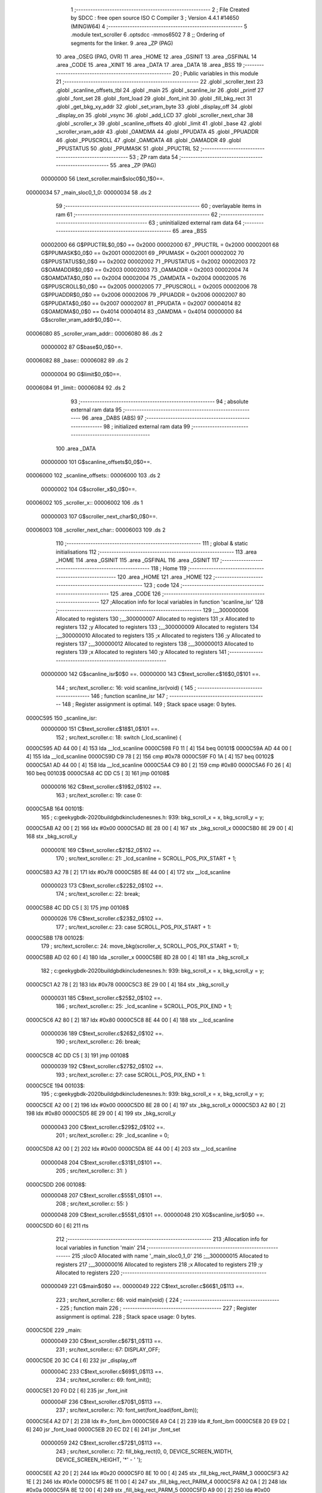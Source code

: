                                       1 ;--------------------------------------------------------
                                      2 ; File Created by SDCC : free open source ISO C Compiler 
                                      3 ; Version 4.4.1 #14650 (MINGW64)
                                      4 ;--------------------------------------------------------
                                      5 	.module text_scroller
                                      6 	.optsdcc -mmos6502
                                      7 	
                                      8 ;; Ordering of segments for the linker.
                                      9 	.area _ZP      (PAG)
                                     10 	.area _OSEG    (PAG, OVR)
                                     11 	.area _HOME
                                     12 	.area _GSINIT
                                     13 	.area _GSFINAL
                                     14 	.area _CODE
                                     15 	.area _XINIT
                                     16 	.area _DATA
                                     17 	.area _DATA
                                     18 	.area _BSS
                                     19 ;--------------------------------------------------------
                                     20 ; Public variables in this module
                                     21 ;--------------------------------------------------------
                                     22 	.globl _scroller_text
                                     23 	.globl _scanline_offsets_tbl
                                     24 	.globl _main
                                     25 	.globl _scanline_isr
                                     26 	.globl _printf
                                     27 	.globl _font_set
                                     28 	.globl _font_load
                                     29 	.globl _font_init
                                     30 	.globl _fill_bkg_rect
                                     31 	.globl _get_bkg_xy_addr
                                     32 	.globl _set_vram_byte
                                     33 	.globl _display_off
                                     34 	.globl _display_on
                                     35 	.globl _vsync
                                     36 	.globl _add_LCD
                                     37 	.globl _scroller_next_char
                                     38 	.globl _scroller_x
                                     39 	.globl _scanline_offsets
                                     40 	.globl _limit
                                     41 	.globl _base
                                     42 	.globl _scroller_vram_addr
                                     43 	.globl _OAMDMA
                                     44 	.globl _PPUDATA
                                     45 	.globl _PPUADDR
                                     46 	.globl _PPUSCROLL
                                     47 	.globl _OAMDATA
                                     48 	.globl _OAMADDR
                                     49 	.globl _PPUSTATUS
                                     50 	.globl _PPUMASK
                                     51 	.globl _PPUCTRL
                                     52 ;--------------------------------------------------------
                                     53 ; ZP ram data
                                     54 ;--------------------------------------------------------
                                     55 	.area _ZP      (PAG)
                         00000000    56 Ltext_scroller.main$sloc0$0_1$0==.
    00000034                         57 _main_sloc0_1_0:
    00000034                         58 	.ds 2
                                     59 ;--------------------------------------------------------
                                     60 ; overlayable items in ram
                                     61 ;--------------------------------------------------------
                                     62 ;--------------------------------------------------------
                                     63 ; uninitialized external ram data
                                     64 ;--------------------------------------------------------
                                     65 	.area _BSS
                         00002000    66 G$PPUCTRL$0_0$0 == 0x2000
                         00002000    67 _PPUCTRL	=	0x2000
                         00002001    68 G$PPUMASK$0_0$0 == 0x2001
                         00002001    69 _PPUMASK	=	0x2001
                         00002002    70 G$PPUSTATUS$0_0$0 == 0x2002
                         00002002    71 _PPUSTATUS	=	0x2002
                         00002003    72 G$OAMADDR$0_0$0 == 0x2003
                         00002003    73 _OAMADDR	=	0x2003
                         00002004    74 G$OAMDATA$0_0$0 == 0x2004
                         00002004    75 _OAMDATA	=	0x2004
                         00002005    76 G$PPUSCROLL$0_0$0 == 0x2005
                         00002005    77 _PPUSCROLL	=	0x2005
                         00002006    78 G$PPUADDR$0_0$0 == 0x2006
                         00002006    79 _PPUADDR	=	0x2006
                         00002007    80 G$PPUDATA$0_0$0 == 0x2007
                         00002007    81 _PPUDATA	=	0x2007
                         00004014    82 G$OAMDMA$0_0$0 == 0x4014
                         00004014    83 _OAMDMA	=	0x4014
                         00000000    84 G$scroller_vram_addr$0_0$0==.
    00006080                         85 _scroller_vram_addr::
    00006080                         86 	.ds 2
                         00000002    87 G$base$0_0$0==.
    00006082                         88 _base::
    00006082                         89 	.ds 2
                         00000004    90 G$limit$0_0$0==.
    00006084                         91 _limit::
    00006084                         92 	.ds 2
                                     93 ;--------------------------------------------------------
                                     94 ; absolute external ram data
                                     95 ;--------------------------------------------------------
                                     96 	.area _DABS    (ABS)
                                     97 ;--------------------------------------------------------
                                     98 ; initialized external ram data
                                     99 ;--------------------------------------------------------
                                    100 	.area _DATA
                         00000000   101 G$scanline_offsets$0_0$0==.
    00006000                        102 _scanline_offsets::
    00006000                        103 	.ds 2
                         00000002   104 G$scroller_x$0_0$0==.
    00006002                        105 _scroller_x::
    00006002                        106 	.ds 1
                         00000003   107 G$scroller_next_char$0_0$0==.
    00006003                        108 _scroller_next_char::
    00006003                        109 	.ds 2
                                    110 ;--------------------------------------------------------
                                    111 ; global & static initialisations
                                    112 ;--------------------------------------------------------
                                    113 	.area _HOME
                                    114 	.area _GSINIT
                                    115 	.area _GSFINAL
                                    116 	.area _GSINIT
                                    117 ;--------------------------------------------------------
                                    118 ; Home
                                    119 ;--------------------------------------------------------
                                    120 	.area _HOME
                                    121 	.area _HOME
                                    122 ;--------------------------------------------------------
                                    123 ; code
                                    124 ;--------------------------------------------------------
                                    125 	.area _CODE
                                    126 ;------------------------------------------------------------
                                    127 ;Allocation info for local variables in function 'scanline_isr'
                                    128 ;------------------------------------------------------------
                                    129 ;__300000006               Allocated to registers 
                                    130 ;__300000007               Allocated to registers 
                                    131 ;x                         Allocated to registers 
                                    132 ;y                         Allocated to registers 
                                    133 ;__300000009               Allocated to registers 
                                    134 ;__300000010               Allocated to registers 
                                    135 ;x                         Allocated to registers 
                                    136 ;y                         Allocated to registers 
                                    137 ;__300000012               Allocated to registers 
                                    138 ;__300000013               Allocated to registers 
                                    139 ;x                         Allocated to registers 
                                    140 ;y                         Allocated to registers 
                                    141 ;------------------------------------------------------------
                         00000000   142 	G$scanline_isr$0$0 ==.
                         00000000   143 	C$text_scroller.c$16$0_0$101 ==.
                                    144 ;	src/text_scroller.c: 16: void scanline_isr(void) {
                                    145 ;	-----------------------------------------
                                    146 ;	 function scanline_isr
                                    147 ;	-----------------------------------------
                                    148 ;	Register assignment is optimal.
                                    149 ;	Stack space usage: 0 bytes.
    0000C595                        150 _scanline_isr:
                         00000000   151 	C$text_scroller.c$18$1_0$101 ==.
                                    152 ;	src/text_scroller.c: 18: switch (_lcd_scanline) {
    0000C595 AD 44 00         [ 4]  153 	lda	__lcd_scanline
    0000C598 F0 11            [ 4]  154 	beq	00101$
    0000C59A AD 44 00         [ 4]  155 	lda	__lcd_scanline
    0000C59D C9 78            [ 2]  156 	cmp	#0x78
    0000C59F F0 1A            [ 4]  157 	beq	00102$
    0000C5A1 AD 44 00         [ 4]  158 	lda	__lcd_scanline
    0000C5A4 C9 80            [ 2]  159 	cmp	#0x80
    0000C5A6 F0 26            [ 4]  160 	beq	00103$
    0000C5A8 4C DD C5         [ 3]  161 	jmp	00108$
                         00000016   162 	C$text_scroller.c$19$2_0$102 ==.
                                    163 ;	src/text_scroller.c: 19: case 0: 
    0000C5AB                        164 00101$:
                                    165 ;	c:\geeky\gbdk-2020\build\gbdk\include\nes\nes.h: 939: bkg_scroll_x = x, bkg_scroll_y = y;
    0000C5AB A2 00            [ 2]  166 	ldx	#0x00
    0000C5AD 8E 28 00         [ 4]  167 	stx	_bkg_scroll_x
    0000C5B0 8E 29 00         [ 4]  168 	stx	_bkg_scroll_y
                         0000001E   169 	C$text_scroller.c$21$2_0$102 ==.
                                    170 ;	src/text_scroller.c: 21: _lcd_scanline = SCROLL_POS_PIX_START + 1;
    0000C5B3 A2 78            [ 2]  171 	ldx	#0x78
    0000C5B5 8E 44 00         [ 4]  172 	stx	__lcd_scanline
                         00000023   173 	C$text_scroller.c$22$2_0$102 ==.
                                    174 ;	src/text_scroller.c: 22: break;
    0000C5B8 4C DD C5         [ 3]  175 	jmp	00108$
                         00000026   176 	C$text_scroller.c$23$2_0$102 ==.
                                    177 ;	src/text_scroller.c: 23: case SCROLL_POS_PIX_START + 1:
    0000C5BB                        178 00102$:
                                    179 ;	src/text_scroller.c: 24: move_bkg(scroller_x, SCROLL_POS_PIX_START + 1);
    0000C5BB AD 02 60         [ 4]  180 	lda	_scroller_x
    0000C5BE 8D 28 00         [ 4]  181 	sta	_bkg_scroll_x
                                    182 ;	c:\geeky\gbdk-2020\build\gbdk\include\nes\nes.h: 939: bkg_scroll_x = x, bkg_scroll_y = y;
    0000C5C1 A2 78            [ 2]  183 	ldx	#0x78
    0000C5C3 8E 29 00         [ 4]  184 	stx	_bkg_scroll_y
                         00000031   185 	C$text_scroller.c$25$2_0$102 ==.
                                    186 ;	src/text_scroller.c: 25: _lcd_scanline = SCROLL_POS_PIX_END + 1;
    0000C5C6 A2 80            [ 2]  187 	ldx	#0x80
    0000C5C8 8E 44 00         [ 4]  188 	stx	__lcd_scanline
                         00000036   189 	C$text_scroller.c$26$2_0$102 ==.
                                    190 ;	src/text_scroller.c: 26: break;
    0000C5CB 4C DD C5         [ 3]  191 	jmp	00108$
                         00000039   192 	C$text_scroller.c$27$2_0$102 ==.
                                    193 ;	src/text_scroller.c: 27: case SCROLL_POS_PIX_END + 1:
    0000C5CE                        194 00103$:
                                    195 ;	c:\geeky\gbdk-2020\build\gbdk\include\nes\nes.h: 939: bkg_scroll_x = x, bkg_scroll_y = y;
    0000C5CE A2 00            [ 2]  196 	ldx	#0x00
    0000C5D0 8E 28 00         [ 4]  197 	stx	_bkg_scroll_x
    0000C5D3 A2 80            [ 2]  198 	ldx	#0x80
    0000C5D5 8E 29 00         [ 4]  199 	stx	_bkg_scroll_y
                         00000043   200 	C$text_scroller.c$29$2_0$102 ==.
                                    201 ;	src/text_scroller.c: 29: _lcd_scanline = 0;
    0000C5D8 A2 00            [ 2]  202 	ldx	#0x00
    0000C5DA 8E 44 00         [ 4]  203 	stx	__lcd_scanline
                         00000048   204 	C$text_scroller.c$31$1_0$101 ==.
                                    205 ;	src/text_scroller.c: 31: }
    0000C5DD                        206 00108$:
                         00000048   207 	C$text_scroller.c$55$1_0$101 ==.
                                    208 ;	src/text_scroller.c: 55: }
                         00000048   209 	C$text_scroller.c$55$1_0$101 ==.
                         00000048   210 	XG$scanline_isr$0$0 ==.
    0000C5DD 60               [ 6]  211 	rts
                                    212 ;------------------------------------------------------------
                                    213 ;Allocation info for local variables in function 'main'
                                    214 ;------------------------------------------------------------
                                    215 ;sloc0                     Allocated with name '_main_sloc0_1_0'
                                    216 ;__300000015               Allocated to registers 
                                    217 ;__300000016               Allocated to registers 
                                    218 ;x                         Allocated to registers 
                                    219 ;y                         Allocated to registers 
                                    220 ;------------------------------------------------------------
                         00000049   221 	G$main$0$0 ==.
                         00000049   222 	C$text_scroller.c$66$1_0$113 ==.
                                    223 ;	src/text_scroller.c: 66: void main(void) {
                                    224 ;	-----------------------------------------
                                    225 ;	 function main
                                    226 ;	-----------------------------------------
                                    227 ;	Register assignment is optimal.
                                    228 ;	Stack space usage: 0 bytes.
    0000C5DE                        229 _main:
                         00000049   230 	C$text_scroller.c$67$1_0$113 ==.
                                    231 ;	src/text_scroller.c: 67: DISPLAY_OFF;
    0000C5DE 20 3C C4         [ 6]  232 	jsr	_display_off
                         0000004C   233 	C$text_scroller.c$69$1_0$113 ==.
                                    234 ;	src/text_scroller.c: 69: font_init();
    0000C5E1 20 F0 D2         [ 6]  235 	jsr	_font_init
                         0000004F   236 	C$text_scroller.c$70$1_0$113 ==.
                                    237 ;	src/text_scroller.c: 70: font_set(font_load(font_ibm));
    0000C5E4 A2 D7            [ 2]  238 	ldx	#>_font_ibm
    0000C5E6 A9 C4            [ 2]  239 	lda	#_font_ibm
    0000C5E8 20 E9 D2         [ 6]  240 	jsr	_font_load
    0000C5EB 20 EC D2         [ 6]  241 	jsr	_font_set
                         00000059   242 	C$text_scroller.c$72$1_0$113 ==.
                                    243 ;	src/text_scroller.c: 72: fill_bkg_rect(0, 0, DEVICE_SCREEN_WIDTH, DEVICE_SCREEN_HEIGHT, '*' - ' ');
    0000C5EE A2 20            [ 2]  244 	ldx	#0x20
    0000C5F0 8E 10 00         [ 4]  245 	stx	_fill_bkg_rect_PARM_3
    0000C5F3 A2 1E            [ 2]  246 	ldx	#0x1e
    0000C5F5 8E 11 00         [ 4]  247 	stx	_fill_bkg_rect_PARM_4
    0000C5F8 A2 0A            [ 2]  248 	ldx	#0x0a
    0000C5FA 8E 12 00         [ 4]  249 	stx	_fill_bkg_rect_PARM_5
    0000C5FD A9 00            [ 2]  250 	lda	#0x00
    0000C5FF AA               [ 2]  251 	tax
    0000C600 20 B1 D3         [ 6]  252 	jsr	_fill_bkg_rect
                         0000006E   253 	C$text_scroller.c$73$1_0$113 ==.
                                    254 ;	src/text_scroller.c: 73: DISPLAY_ON;
    0000C603 20 49 C4         [ 6]  255 	jsr	_display_on
                         00000071   256 	C$text_scroller.c$75$1_0$113 ==.
                                    257 ;	src/text_scroller.c: 75: printf(" Scrolling %d chars", sizeof(scroller_text) - 1);
    0000C606 A9 01            [ 2]  258 	lda	#0x01
    0000C608 48               [ 3]  259 	pha
    0000C609 A9 68            [ 2]  260 	lda	#0x68
    0000C60B 48               [ 3]  261 	pha
    0000C60C A9 C8            [ 2]  262 	lda	#>___str_0
    0000C60E 48               [ 3]  263 	pha
    0000C60F A9 81            [ 2]  264 	lda	#___str_0
    0000C611 48               [ 3]  265 	pha
    0000C612 20 F3 C8         [ 6]  266 	jsr	_printf
    0000C615 68               [ 4]  267 	pla
    0000C616 68               [ 4]  268 	pla
    0000C617 68               [ 4]  269 	pla
    0000C618 68               [ 4]  270 	pla
                         00000084   271 	C$text_scroller.c$82$1_0$113 ==.
                                    272 ;	src/text_scroller.c: 82: }
    0000C619 08               [ 3]  273 	php
    0000C61A 78               [ 2]  274 	sei
                         00000086   275 	C$text_scroller.c$78$2_0$114 ==.
                                    276 ;	src/text_scroller.c: 78: add_LCD(scanline_isr);
    0000C61B A2 C5            [ 2]  277 	ldx	#>(_scanline_isr)
    0000C61D A9 95            [ 2]  278 	lda	#(_scanline_isr)
    0000C61F 20 CF C8         [ 6]  279 	jsr	_add_LCD
    0000C622 28               [ 4]  280 	plp
                         0000008E   281 	C$text_scroller.c$89$1_0$113 ==.
                                    282 ;	src/text_scroller.c: 89: HIDE_LEFT_COLUMN;    
    0000C623 AD 25 00         [ 4]  283 	lda	_shadow_PPUMASK
    0000C626 29 F9            [ 2]  284 	and	#0xf9
    0000C628 8D 25 00         [ 4]  285 	sta	_shadow_PPUMASK
                         00000096   286 	C$text_scroller.c$90$1_0$113 ==.
                                    287 ;	src/text_scroller.c: 90: base = (uint8_t *)((uint16_t)get_bkg_xy_addr(0, SCROLL_POS) & (DEVICE_SCREEN_MAP_ENTRY_SIZE==1?0xffe0:0xffc0));
    0000C62B A9 00            [ 2]  288 	lda	#0x00
    0000C62D A2 0F            [ 2]  289 	ldx	#0x0f
    0000C62F 20 90 D7         [ 6]  290 	jsr	_get_bkg_xy_addr
    0000C632 29 E0            [ 2]  291 	and	#0xe0
    0000C634 85 34            [ 3]  292 	sta	*_main_sloc0_1_0
    0000C636 86 35            [ 3]  293 	stx	*(_main_sloc0_1_0 + 1)
    0000C638 8D 82 60         [ 4]  294 	sta	_base
    0000C63B 8E 83 60         [ 4]  295 	stx	(_base + 1)
                         000000A9   296 	C$text_scroller.c$91$1_0$113 ==.
                                    297 ;	src/text_scroller.c: 91: limit = base + (DEVICE_SCREEN_BUFFER_WIDTH * DEVICE_SCREEN_MAP_ENTRY_SIZE);
    0000C63E A6 35            [ 3]  298 	ldx	*(_main_sloc0_1_0 + 1)
    0000C640 A5 34            [ 3]  299 	lda	*_main_sloc0_1_0
    0000C642 18               [ 2]  300 	clc
    0000C643 69 20            [ 2]  301 	adc	#0x20
    0000C645 90 01            [ 4]  302 	bcc	00145$
    0000C647 E8               [ 2]  303 	inx
    0000C648                        304 00145$:
    0000C648 8D 84 60         [ 4]  305 	sta	_limit
    0000C64B 8E 85 60         [ 4]  306 	stx	(_limit + 1)
                         000000B9   307 	C$text_scroller.c$93$1_0$113 ==.
                                    308 ;	src/text_scroller.c: 93: scroller_vram_addr = base + ((DEVICE_SCREEN_X_OFFSET + DEVICE_SCREEN_WIDTH) * DEVICE_SCREEN_MAP_ENTRY_SIZE);
    0000C64E 8D 80 60         [ 4]  309 	sta	_scroller_vram_addr
    0000C651 8E 81 60         [ 4]  310 	stx	(_scroller_vram_addr + 1)
                         000000BF   311 	C$text_scroller.c$94$1_0$113 ==.
                                    312 ;	src/text_scroller.c: 94: if (scroller_vram_addr >= limit) scroller_vram_addr = base;
    0000C654 AD 80 60         [ 4]  313 	lda	_scroller_vram_addr
    0000C657 38               [ 2]  314 	sec
    0000C658 ED 84 60         [ 4]  315 	sbc	_limit
    0000C65B AD 81 60         [ 4]  316 	lda	(_scroller_vram_addr + 1)
    0000C65E ED 85 60         [ 4]  317 	sbc	(_limit + 1)
    0000C661 90 0A            [ 4]  318 	bcc	00102$
    0000C663 A5 35            [ 3]  319 	lda	*(_main_sloc0_1_0 + 1)
    0000C665 8D 81 60         [ 4]  320 	sta	(_scroller_vram_addr + 1)
    0000C668 A5 34            [ 3]  321 	lda	*_main_sloc0_1_0
    0000C66A 8D 80 60         [ 4]  322 	sta	_scroller_vram_addr
    0000C66D                        323 00102$:
                         000000D8   324 	C$text_scroller.c$96$1_0$113 ==.
                                    325 ;	src/text_scroller.c: 96: set_vram_byte(scroller_vram_addr, *scroller_next_char - 0x20);
    0000C66D AD 03 60         [ 4]  326 	lda	_scroller_next_char
    0000C670 85 4D            [ 3]  327 	sta	*(DPTR+0)
    0000C672 AD 04 60         [ 4]  328 	lda	(_scroller_next_char + 1)
    0000C675 85 4E            [ 3]  329 	sta	*(DPTR+1)
    0000C677 A0 00            [ 2]  330 	ldy	#0x00
    0000C679 B1 4D            [ 6]  331 	lda	[DPTR],y
    0000C67B 38               [ 2]  332 	sec
    0000C67C E9 20            [ 2]  333 	sbc	#0x20
    0000C67E 8D 10 00         [ 4]  334 	sta	_set_vram_byte_PARM_2
    0000C681 AE 81 60         [ 4]  335 	ldx	(_scroller_vram_addr + 1)
    0000C684 AD 80 60         [ 4]  336 	lda	_scroller_vram_addr
    0000C687 20 AB D0         [ 6]  337 	jsr	_set_vram_byte
                         000000F5   338 	C$text_scroller.c$98$1_0$113 ==.
                                    339 ;	src/text_scroller.c: 98: while (1) {
    0000C68A                        340 00110$:
                         000000F5   341 	C$text_scroller.c$99$2_0$115 ==.
                                    342 ;	src/text_scroller.c: 99: scroller_x++;
    0000C68A EE 02 60         [ 6]  343 	inc	_scroller_x
                         000000F8   344 	C$text_scroller.c$100$2_0$115 ==.
                                    345 ;	src/text_scroller.c: 100: if ((scroller_x & 0x07) == 0) {
    0000C68D AD 02 60         [ 4]  346 	lda	_scroller_x
    0000C690 29 07            [ 2]  347 	and	#0x07
    0000C692 D0 62            [ 4]  348 	bne	00108$
                         000000FF   349 	C$text_scroller.c$102$3_0$116 ==.
                                    350 ;	src/text_scroller.c: 102: scroller_next_char++;
    0000C694 EE 03 60         [ 6]  351 	inc	_scroller_next_char
    0000C697 D0 03            [ 4]  352 	bne	00148$
    0000C699 EE 04 60         [ 6]  353 	inc	(_scroller_next_char + 1)
    0000C69C                        354 00148$:
                         00000107   355 	C$text_scroller.c$103$3_0$116 ==.
                                    356 ;	src/text_scroller.c: 103: if (*scroller_next_char == 0) scroller_next_char = scroller_text;
    0000C69C AD 03 60         [ 4]  357 	lda	_scroller_next_char
    0000C69F 85 4D            [ 3]  358 	sta	*(DPTR+0)
    0000C6A1 AD 04 60         [ 4]  359 	lda	(_scroller_next_char + 1)
    0000C6A4 85 4E            [ 3]  360 	sta	*(DPTR+1)
    0000C6A6 A0 00            [ 2]  361 	ldy	#0x00
    0000C6A8 B1 4D            [ 6]  362 	lda	[DPTR],y
    0000C6AA D0 0A            [ 4]  363 	bne	00104$
    0000C6AC A9 C7            [ 2]  364 	lda	#>_scroller_text
    0000C6AE 8D 04 60         [ 4]  365 	sta	(_scroller_next_char + 1)
    0000C6B1 A9 18            [ 2]  366 	lda	#_scroller_text
    0000C6B3 8D 03 60         [ 4]  367 	sta	_scroller_next_char
    0000C6B6                        368 00104$:
                         00000121   369 	C$text_scroller.c$106$3_0$116 ==.
                                    370 ;	src/text_scroller.c: 106: scroller_vram_addr += DEVICE_SCREEN_MAP_ENTRY_SIZE;
    0000C6B6 EE 80 60         [ 6]  371 	inc	_scroller_vram_addr
    0000C6B9 D0 03            [ 4]  372 	bne	00151$
    0000C6BB EE 81 60         [ 6]  373 	inc	(_scroller_vram_addr + 1)
    0000C6BE                        374 00151$:
                         00000129   375 	C$text_scroller.c$107$3_0$116 ==.
                                    376 ;	src/text_scroller.c: 107: if (scroller_vram_addr >= limit) scroller_vram_addr = base;
    0000C6BE AD 80 60         [ 4]  377 	lda	_scroller_vram_addr
    0000C6C1 38               [ 2]  378 	sec
    0000C6C2 ED 84 60         [ 4]  379 	sbc	_limit
    0000C6C5 AD 81 60         [ 4]  380 	lda	(_scroller_vram_addr + 1)
    0000C6C8 ED 85 60         [ 4]  381 	sbc	(_limit + 1)
    0000C6CB 90 0C            [ 4]  382 	bcc	00106$
    0000C6CD AD 83 60         [ 4]  383 	lda	(_base + 1)
    0000C6D0 8D 81 60         [ 4]  384 	sta	(_scroller_vram_addr + 1)
    0000C6D3 AD 82 60         [ 4]  385 	lda	_base
    0000C6D6 8D 80 60         [ 4]  386 	sta	_scroller_vram_addr
    0000C6D9                        387 00106$:
                         00000144   388 	C$text_scroller.c$110$3_0$116 ==.
                                    389 ;	src/text_scroller.c: 110: set_vram_byte(scroller_vram_addr, *scroller_next_char - 0x20);
    0000C6D9 AD 03 60         [ 4]  390 	lda	_scroller_next_char
    0000C6DC 85 4D            [ 3]  391 	sta	*(DPTR+0)
    0000C6DE AD 04 60         [ 4]  392 	lda	(_scroller_next_char + 1)
    0000C6E1 85 4E            [ 3]  393 	sta	*(DPTR+1)
    0000C6E3 A0 00            [ 2]  394 	ldy	#0x00
    0000C6E5 B1 4D            [ 6]  395 	lda	[DPTR],y
    0000C6E7 38               [ 2]  396 	sec
    0000C6E8 E9 20            [ 2]  397 	sbc	#0x20
    0000C6EA 8D 10 00         [ 4]  398 	sta	_set_vram_byte_PARM_2
    0000C6ED AE 81 60         [ 4]  399 	ldx	(_scroller_vram_addr + 1)
    0000C6F0 AD 80 60         [ 4]  400 	lda	_scroller_vram_addr
    0000C6F3 20 AB D0         [ 6]  401 	jsr	_set_vram_byte
    0000C6F6                        402 00108$:
                                    403 ;	c:\geeky\gbdk-2020\build\gbdk\include\nes\nes.h: 939: bkg_scroll_x = x, bkg_scroll_y = y;
    0000C6F6 A2 00            [ 2]  404 	ldx	#0x00
    0000C6F8 8E 28 00         [ 4]  405 	stx	_bkg_scroll_x
    0000C6FB 8E 29 00         [ 4]  406 	stx	_bkg_scroll_y
                         00000169   407 	C$text_scroller.c$115$2_0$115 ==.
                                    408 ;	src/text_scroller.c: 115: _lcd_scanline = 0;
    0000C6FE 8E 44 00         [ 4]  409 	stx	__lcd_scanline
                         0000016C   410 	C$text_scroller.c$117$2_0$115 ==.
                                    411 ;	src/text_scroller.c: 117: vsync();        
    0000C701 20 68 C3         [ 6]  412 	jsr	_vsync
    0000C704 4C 8A C6         [ 3]  413 	jmp	00110$
                         00000172   414 	C$text_scroller.c$119$1_0$113 ==.
                                    415 ;	src/text_scroller.c: 119: }
                         00000172   416 	C$text_scroller.c$119$1_0$113 ==.
                         00000172   417 	XG$main$0$0 ==.
    0000C707 60               [ 6]  418 	rts
                                    419 	.area _CODE
                         00000173   420 G$scanline_offsets_tbl$0_0$0 == .
    0000C708                        421 _scanline_offsets_tbl:
    0000C708 00                     422 	.db #0x00	; 0
    0000C709 01                     423 	.db #0x01	; 1
    0000C70A 02                     424 	.db #0x02	; 2
    0000C70B 03                     425 	.db #0x03	; 3
    0000C70C 03                     426 	.db #0x03	; 3
    0000C70D 02                     427 	.db #0x02	; 2
    0000C70E 01                     428 	.db #0x01	; 1
    0000C70F 00                     429 	.db #0x00	; 0
    0000C710 00                     430 	.db #0x00	; 0
    0000C711 01                     431 	.db #0x01	; 1
    0000C712 02                     432 	.db #0x02	; 2
    0000C713 03                     433 	.db #0x03	; 3
    0000C714 03                     434 	.db #0x03	; 3
    0000C715 02                     435 	.db #0x02	; 2
    0000C716 01                     436 	.db #0x01	; 1
    0000C717 00                     437 	.db #0x00	; 0
                         00000183   438 G$scroller_text$0_0$0 == .
    0000C718                        439 _scroller_text:
    0000C718 54 68 69 73 20 69 73   440 	.ascii "This is a text scroller demo for GBDK-2020. You can use idea"
             20 61 20 74 65 78 74
             20 73 63 72 6F 6C 6C
             65 72 20 64 65 6D 6F
             20 66 6F 72 20 47 42
             44 4B 2D 32 30 32 30
             2E 20 59 6F 75 20 63
             61 6E 20 75 73 65 20
             69 64 65 61
    0000C754 73 2C 20 74 68 61 74   441 	.ascii "s, that are shown in this demo, to make different parallax e"
             20 61 72 65 20 73 68
             6F 77 6E 20 69 6E 20
             74 68 69 73 20 64 65
             6D 6F 2C 20 74 6F 20
             6D 61 6B 65 20 64 69
             66 66 65 72 65 6E 74
             20 70 61 72 61 6C 6C
             61 78 20 65
    0000C790 66 66 65 63 74 73 2C   442 	.ascii "ffects, scrolling of tilemaps which are larger than 32x32 ti"
             20 73 63 72 6F 6C 6C
             69 6E 67 20 6F 66 20
             74 69 6C 65 6D 61 70
             73 20 77 68 69 63 68
             20 61 72 65 20 6C 61
             72 67 65 72 20 74 68
             61 6E 20 33 32 78 33
             32 20 74 69
    0000C7CC 6C 65 73 20 61 6E 64   443 	.ascii "les and TEXT SCROLLERS, of course! Need to write something e"
             20 54 45 58 54 20 53
             43 52 4F 4C 4C 45 52
             53 2C 20 6F 66 20 63
             6F 75 72 73 65 21 20
             4E 65 65 64 20 74 6F
             20 77 72 69 74 65 20
             73 6F 6D 65 74 68 69
             6E 67 20 65
    0000C808 6C 73 65 20 74 6F 20   444 	.ascii "lse to make this text longer than 256 characters. The quick "
             6D 61 6B 65 20 74 68
             69 73 20 74 65 78 74
             20 6C 6F 6E 67 65 72
             20 74 68 61 6E 20 32
             35 36 20 63 68 61 72
             61 63 74 65 72 73 2E
             20 54 68 65 20 71 75
             69 63 6B 20
    0000C844 72 65 64 20 66 6F 78   445 	.ascii "red fox jumps over the lazy brown dog. 0123456789.          "
             20 6A 75 6D 70 73 20
             6F 76 65 72 20 74 68
             65 20 6C 61 7A 79 20
             62 72 6F 77 6E 20 64
             6F 67 2E 20 30 31 32
             33 34 35 36 37 38 39
             2E 20 20 20 20 20 20
             20 20 20 20
    0000C880 00                     446 	.db 0x00
                         000002EC   447 Ftext_scroller$__str_0$0_0$0 == .
    0000C881                        448 ___str_0:
    0000C881 20 53 63 72 6F 6C 6C   449 	.ascii " Scrolling %d chars"
             69 6E 67 20 25 64 20
             63 68 61 72 73
    0000C894 00                     450 	.db 0x00
                                    451 	.area _XINIT
                         00000000   452 Ftext_scroller$__xinit_scanline_offsets$0_0$0 == .
    0000DB76                        453 __xinit__scanline_offsets:
    0000DB76 08 C7                  454 	.dw _scanline_offsets_tbl
                         00000002   455 Ftext_scroller$__xinit_scroller_x$0_0$0 == .
    0000DB78                        456 __xinit__scroller_x:
    0000DB78 00                     457 	.db #0x00	; 0
                         00000003   458 Ftext_scroller$__xinit_scroller_next_char$0_0$0 == .
    0000DB79                        459 __xinit__scroller_next_char:
    0000DB79 18 C7                  460 	.dw _scroller_text
                                    461 	.area _CABS    (ABS)

